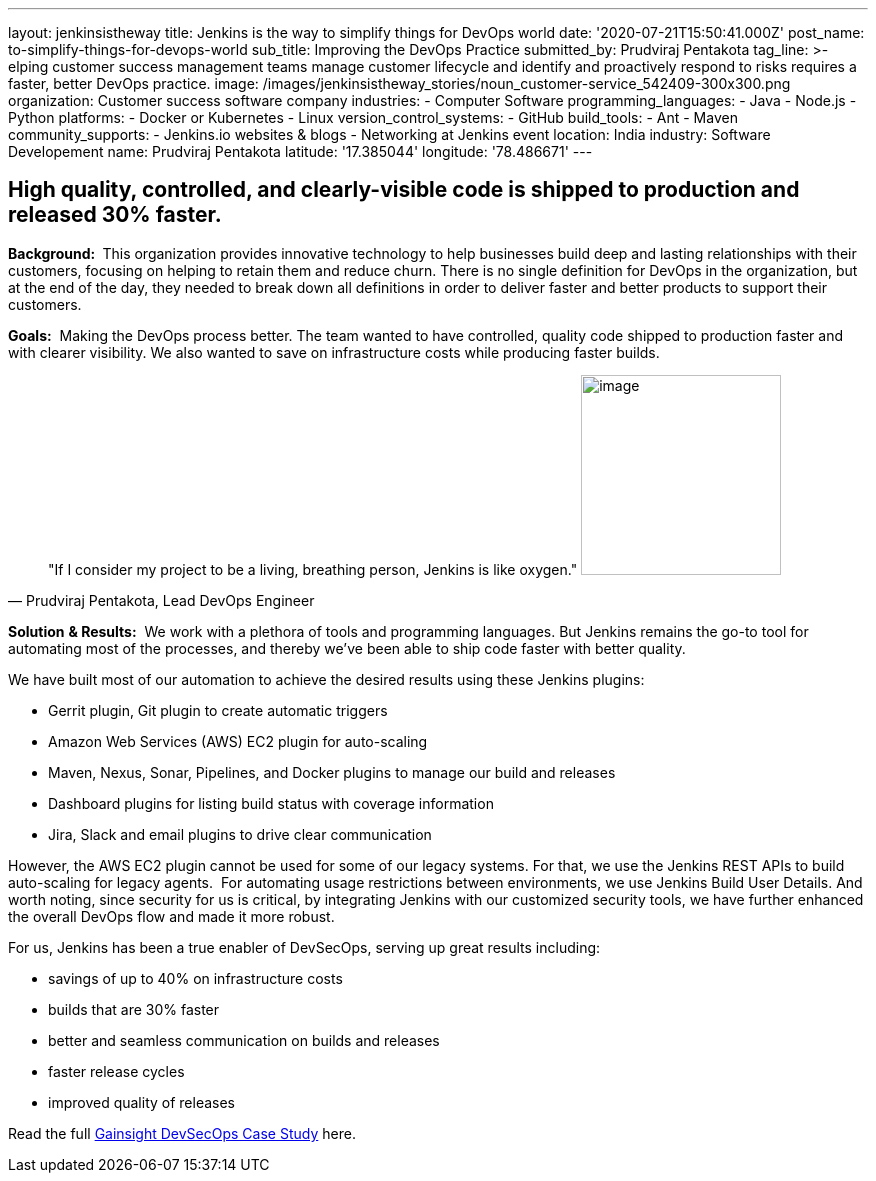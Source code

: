 ---
layout: jenkinsistheway
title: Jenkins is the way to simplify things for DevOps world
date: '2020-07-21T15:50:41.000Z'
post_name: to-simplify-things-for-devops-world
sub_title: Improving the DevOps Practice
submitted_by: Prudviraj Pentakota
tag_line: >-
  elping customer success management teams manage customer lifecycle and
  identify and proactively respond to risks requires a faster, better DevOps
  practice.
image: /images/jenkinsistheway_stories/noun_customer-service_542409-300x300.png
organization: Customer success software company
industries:
  - Computer Software
programming_languages:
  - Java
  - Node.js
  - Python
platforms:
  - Docker or Kubernetes
  - Linux
version_control_systems:
  - GitHub
build_tools:
  - Ant
  - Maven
community_supports:
  - Jenkins.io websites & blogs
  - Networking at Jenkins event
location: India
industry: Software Developement
name: Prudviraj Pentakota
latitude: '17.385044'
longitude: '78.486671'
---





== High quality, controlled, and clearly-visible code is shipped to production and released 30% faster.

*Background: * This organization provides innovative technology to help businesses build deep and lasting relationships with their customers, focusing on helping to retain them and reduce churn. There is no single definition for DevOps in the organization, but at the end of the day, they needed to break down all definitions in order to deliver faster and better products to support their customers.

*Goals:*  Making the DevOps process better. The team wanted to have controlled, quality code shipped to production faster and with clearer visibility. We also wanted to save on infrastructure costs while producing faster builds.





[.testimonal]
[quote, "Prudviraj Pentakota, Lead DevOps Engineer"]
"If I consider my project to be a living, breathing person, Jenkins is like oxygen."
image:/images/jenkinsistheway_stories/Prudviraj.jpeg[image,width=200,height=200]


*Solution* *& Results:*  We work with a plethora of tools and programming languages. But Jenkins remains the go-to tool for automating most of the processes, and thereby we've been able to ship code faster with better quality. 

We have built most of our automation to achieve the desired results using these Jenkins plugins:

* Gerrit plugin, Git plugin to create automatic triggers
* Amazon Web Services (AWS) EC2 plugin for auto-scaling
* Maven, Nexus, Sonar, Pipelines, and Docker plugins to manage our build and releases
* Dashboard plugins for listing build status with coverage information
* Jira, Slack and email plugins to drive clear communication

However, the AWS EC2 plugin cannot be used for some of our legacy systems. For that, we use the Jenkins REST APIs to build auto-scaling for legacy agents.  For automating usage restrictions between environments, we use Jenkins Build User Details. And worth noting, since security for us is critical, by integrating Jenkins with our customized security tools, we have further enhanced the overall DevOps flow and made it more robust.

For us, Jenkins has been a true enabler of DevSecOps, serving up great results including:

* savings of up to 40% on infrastructure costs
* builds that are 30% faster
* better and seamless communication on builds and releases
* faster release cycles
* improved quality of releases

Read the full https://jenkinsistheway.io/case-studies/jenkins-case-study-gainsight/[Gainsight DevSecOps Case Study] here.
